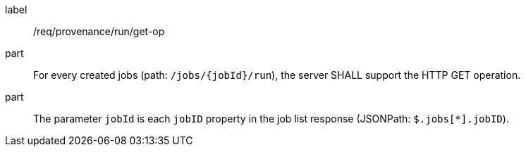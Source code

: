 [[req_job-provenance_run_get-op]]
[requirement]
====
[%metadata]
label:: /req/provenance/run/get-op
part:: For every created jobs (path: `/jobs/{jobId}/run`), the server SHALL support the HTTP GET operation.
part:: The parameter `jobId` is each `jobID` property in the job list response (JSONPath: `$.jobs[*].jobID`).
====
